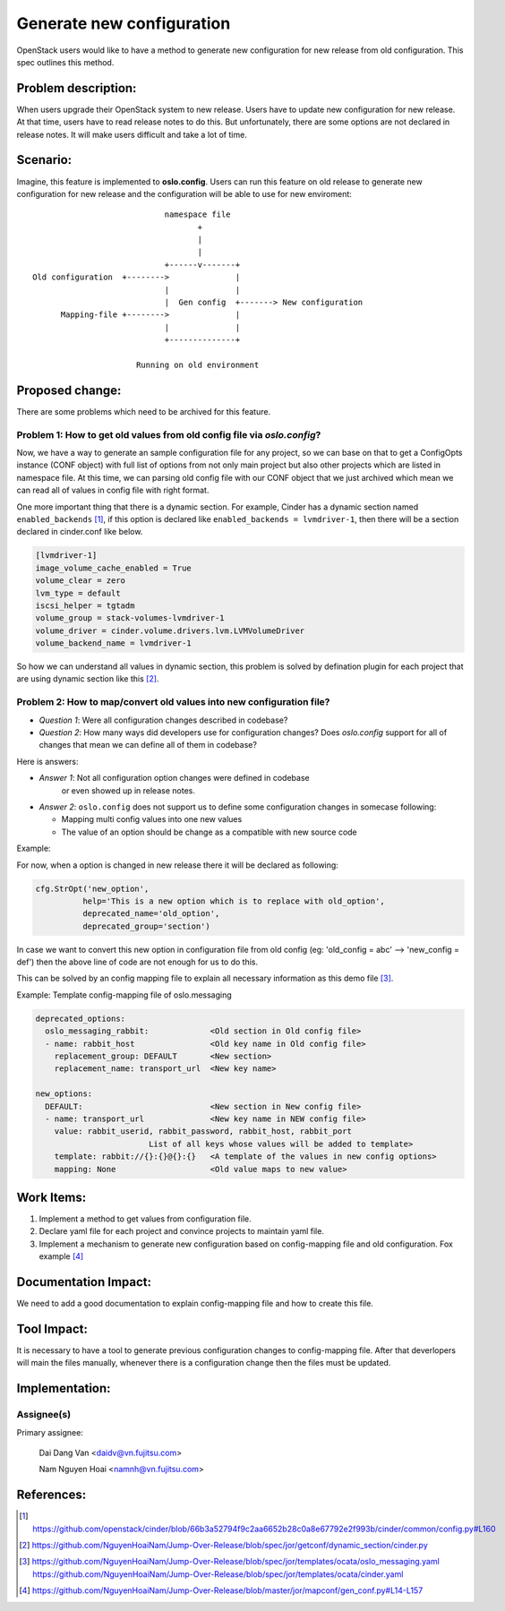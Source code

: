 ..
 This work is licensed under a Creative Commons Attribution 3.0 Unported
 License.

 http://creativecommons.org/licenses/by/3.0/legalcode

==========================
Generate new configuration
==========================

OpenStack users would like to have a method to generate new configuration
for new release from old configuration. This spec outlines this method.

Problem description:
====================

When users upgrade their OpenStack system to new release. Users have to update
new configuration for new release. At that time, users have to read release
notes to do this. But unfortunately, there are some options are not declared 
in release notes. It will make users difficult and take a lot of time.

Scenario:
=========

Imagine, this feature is implemented to **oslo.config**. Users can run this
feature on old release to generate new configuration for new release and the
configuration will be able to use for new enviroment::

                                namespace file
                                       +
                                       |
                                       |
                                +------v-------+
    Old configuration  +-------->              |
                                |              |
                                |  Gen config  +-------> New configuration
          Mapping-file +-------->              |
                                |              |
                                +--------------+

                          Running on old environment

Proposed change:
================
There are some problems which need to be archived for this feature.

Problem 1: How to get old values from old config file via `oslo.config`?
------------------------------------------------------------------------

Now, we have a way to generate an sample configuration file for any project, so
we can base on that to get a ConfigOpts instance (CONF object) with full list
of options from not only main project but also other projects which are listed
in namespace file. At this time, we can parsing old config file with our CONF
object that we just archived which mean we can read all of values in config
file with right format.

One more important thing that there is a dynamic section. For example, Cinder
has a dynamic section named ``enabled_backends`` [1]_, if this option is declared
like  ``enabled_backends = lvmdriver-1``, then there will be a section declared
in cinder.conf like below.

.. code-block:: ini

  [lvmdriver-1]
  image_volume_cache_enabled = True
  volume_clear = zero
  lvm_type = default
  iscsi_helper = tgtadm
  volume_group = stack-volumes-lvmdriver-1
  volume_driver = cinder.volume.drivers.lvm.LVMVolumeDriver
  volume_backend_name = lvmdriver-1


So how we can understand all values in dynamic section, this problem is solved
by defination plugin for each project that are using dynamic section like
this [2]_.

Problem 2: How to map/convert old values into new configuration file?
---------------------------------------------------------------------

* *Question 1*: Were all configuration changes described in codebase?

* *Question 2*: How many ways did developers use for configuration changes? 
  Does `oslo.config` support for all of changes that mean we can define all 
  of them in codebase?

Here is answers:

* *Answer 1*: Not all configuration option changes were defined in codebase
   or even showed up in release notes.

* *Answer 2*: ``oslo.config`` does not support us to define some configuration 
  changes in somecase following:

  - Mapping multi config values into one new values
  - The value of an option should be change as a compatible with new source code

Example:

For now, when a option is changed in new release there it will be declared
as following:

.. code-block:: python

  cfg.StrOpt('new_option',
            help='This is a new option which is to replace with old_option',
            deprecated_name='old_option',
            deprecated_group='section')

In case we want to convert this new option in configuration file from
old config (eg: 'old_config = abc' --> 'new_config = def')  then the above
line of code are not enough for us to do this.


This can be solved by an config mapping file to explain all necessary
information as this demo file [3]_.

Example: Template config-mapping file of oslo.messaging

.. code-block:: yaml

  deprecated_options:
    oslo_messaging_rabbit:             <Old section in Old config file>
    - name: rabbit_host                <Old key name in Old config file>
      replacement_group: DEFAULT       <New section>
      replacement_name: transport_url  <New key name>

  new_options:
    DEFAULT:                           <New section in New config file>
    - name: transport_url              <New key name in NEW config file>
      value: rabbit_userid, rabbit_password, rabbit_host, rabbit_port
                          List of all keys whose values will be added to template>
      template: rabbit://{}:{}@{}:{}   <A template of the values in new config options>
      mapping: None                    <Old value maps to new value>

Work Items:
===========

1. Implement a method to get values from configuration file.

2. Declare yaml file for each project and convince projects to maintain yaml
   file.

3. Implement a mechanism to generate new configuration based on
   config-mapping file and old configuration. Fox example [4]_

Documentation Impact:
=====================

We need to add a good documentation to explain config-mapping file and how to
create this file.

Tool Impact:
============

It is necessary to have a tool to generate previous configuration changes to
config-mapping file. After that deverlopers will main the files manually,
whenever there is a configuration change then the files must be updated.

Implementation:
===============

Assignee(s)
-----------

Primary assignee:

  Dai Dang Van <daidv@vn.fujitsu.com>

  Nam Nguyen Hoai <namnh@vn.fujitsu.com>



References:
===========

.. [1] https://github.com/openstack/cinder/blob/66b3a52794f9c2aa6652b28c0a8e67792e2f993b/cinder/common/config.py#L160

.. [2] https://github.com/NguyenHoaiNam/Jump-Over-Release/blob/spec/jor/getconf/dynamic_section/cinder.py

.. [3] https://github.com/NguyenHoaiNam/Jump-Over-Release/blob/spec/jor/templates/ocata/oslo_messaging.yaml
       https://github.com/NguyenHoaiNam/Jump-Over-Release/blob/spec/jor/templates/ocata/cinder.yaml 

.. [4] https://github.com/NguyenHoaiNam/Jump-Over-Release/blob/master/jor/mapconf/gen_conf.py#L14-L157 